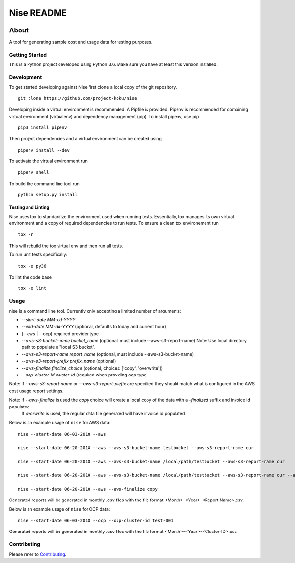 ===========
Nise README
===========
|license| |Build Status| |codecov| |Updates|

~~~~~
About
~~~~~

A tool for generating sample cost and usage data for testing purposes.

Getting Started
===============

This is a Python project developed using Python 3.6. Make sure you have at least this version installed.

Development
===========

To get started developing against Nise first clone a local copy of the git repository. ::

    git clone https://github.com/project-koku/nise

Developing inside a virtual environment is recommended. A Pipfile is provided. Pipenv is recommended for combining virtual environment (virtualenv) and dependency management (pip). To install pipenv, use pip ::

    pip3 install pipenv

Then project dependencies and a virtual environment can be created using ::

    pipenv install --dev

To activate the virtual environment run ::

    pipenv shell

To build the command line tool run ::

    python setup.py install


Testing and Linting
-------------------

Nise uses tox to standardize the environment used when running tests. Essentially, tox manages its own virtual environment and a copy of required dependencies to run tests. To ensure a clean tox environement run ::

    tox -r

This will rebuild the tox virtual env and then run all tests.

To run unit tests specifically::

    tox -e py36

To lint the code base ::

    tox -e lint

Usage
===========
nise is a command line tool. Currently only accepting a limited number of arguments:

- *--start-date MM-dd-YYYY*
- *--end-date MM-dd-YYYY* (optional, defaults to today and current hour)
- (--aws | --ocp) required provider type
- *--aws-s3-bucket-name bucket_name*  (optional, must include --aws-s3-report-name) Note: Use local directory path to populate a "local S3 bucket".
- *--aws-s3-report-name report_name*  (optional, must include --aws-s3-bucket-name)
- *--aws-s3-report-prefix prefix_name*  (optional)
- *--aws-finalize finalize_choice* (optional, choices: ['copy', 'overwrite'])
- *--ocp-cluster-id cluster-id* (required when providing ocp type)

Note: If `--aws-s3-report-name` or `--aws-s3-report-prefix` are specified they should match what is configured in the AWS cost usage report settings.

Note: If `--aws-finalize` is used the *copy* choice will create a local copy of the data with a `-finalized` suffix and invoice id populated.
      If *overwrite* is used, the regular data file generated will have invoice id populated

Below is an example usage of ``nise`` for AWS data::

    nise --start-date 06-03-2018 --aws

    nise --start-date 06-20-2018 --aws --aws-s3-bucket-name testbucket --aws-s3-report-name cur

    nise --start-date 06-20-2018 --aws --aws-s3-bucket-name /local/path/testbucket --aws-s3-report-name cur

    nise --start-date 06-20-2018 --aws --aws-s3-bucket-name /local/path/testbucket --aws-s3-report-name cur --aws-s3-report-prefix my-prefix

    nise --start-date 06-20-2018 --aws --aws-finalize copy

Generated reports will be generated in monthly .csv files with the file format <Month>-<Year>-<Report Name>.csv.

Below is an example usage of ``nise`` for OCP data::

    nise --start-date 06-03-2018 --ocp --ocp-cluster-id test-001

Generated reports will be generated in monthly .csv files with the file format <Month>-<Year>-<Cluster-ID>.csv.

Contributing
=============

Please refer to Contributing_.

.. _Contributing: https://github.com/project-koku/nise/blob/master/CONTRIBUTING.rst

.. |license| image:: https://img.shields.io/github/license/project-koku/nise.svg
   :target: https://github.com/project-koku/nise/blob/master/LICENSE
.. |Build Status| image:: https://travis-ci.org/project-koku/nise.svg?branch=master
   :target: https://travis-ci.org/project-koku/nise
.. |codecov| image:: https://codecov.io/gh/project-koku/nise/branch/master/graph/badge.svg
   :target: https://codecov.io/gh/project-koku/nise
.. |Updates| image:: https://pyup.io/repos/github/project-koku/nise/shield.svg?t=1524249231720
   :target: https://pyup.io/repos/github/project-koku/nise/
